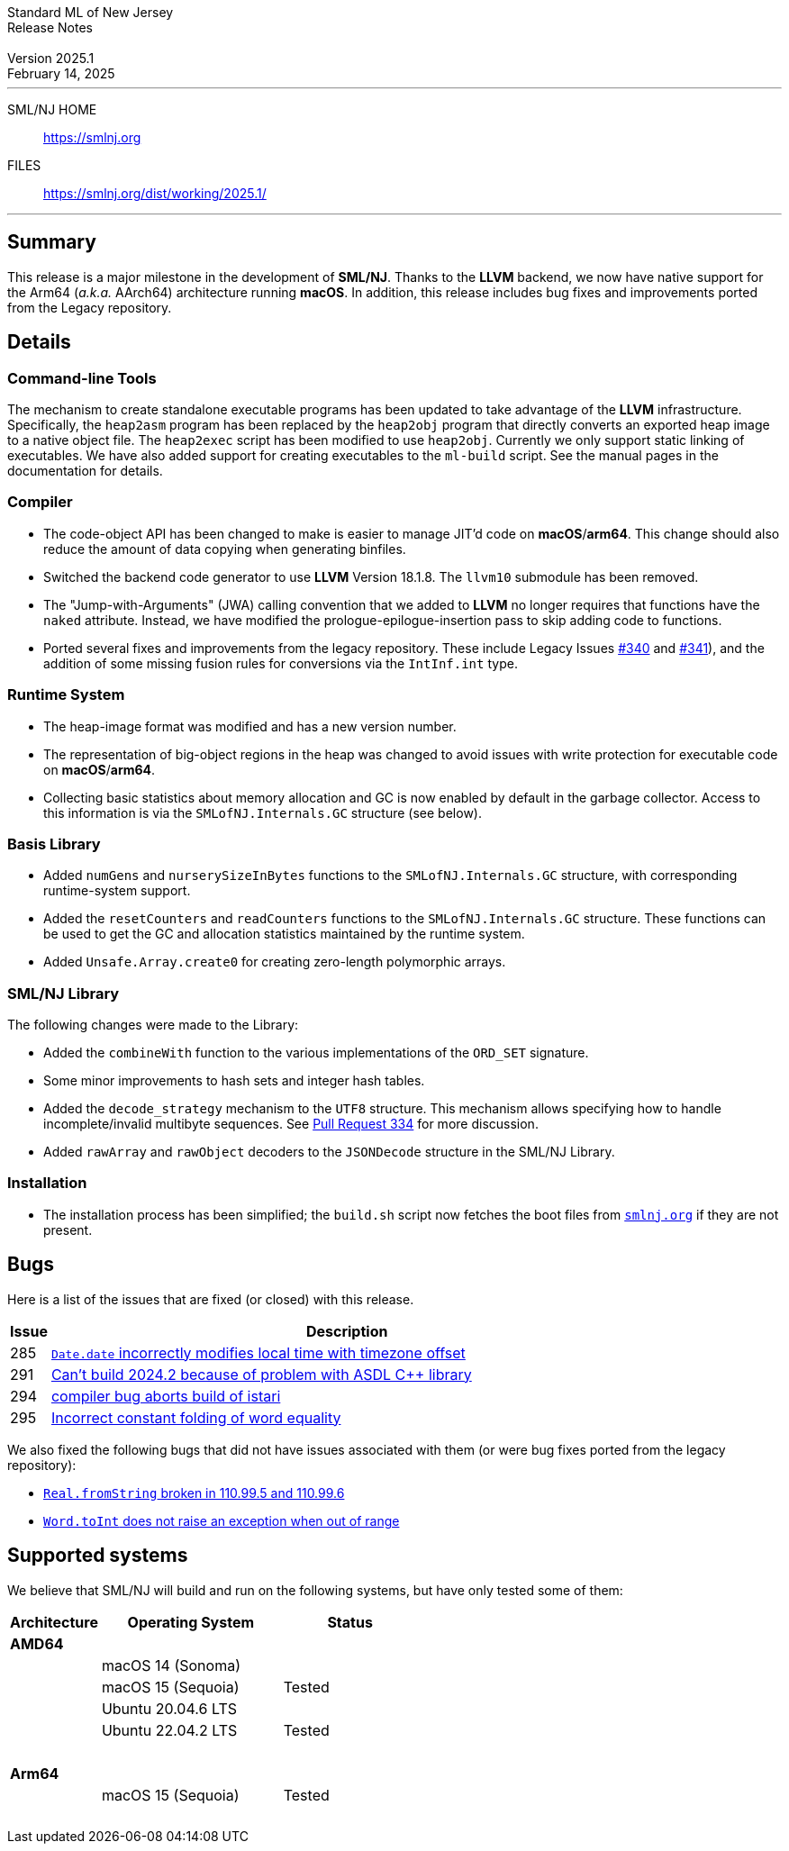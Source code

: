 :version: 2025.1
:date: February 14, 2025
:dist-dir: https://smlnj.org/dist/working/{version}/
:history: {dist-dir}HISTORY.html
:issue-base: https://github.com/smlnj/smlnj/issues
:legacy-issue-base: https://github.com/smlnj/legacy/issues
:pull-base: https://github.com/smlnj/smlnj/pull
:legacy-pull-base: https://github.com/smlnj/legacy/pull/
:stem: latexmath
:source-highlighter: pygments
:stylesheet: release-notes.css
:notitle:

= Standard ML of New Jersey Release Notes

[subs=attributes]
++++
<div class="smlnj-banner">
  <span class="title"> Standard ML of New Jersey <br/> Release Notes </span>
  <br/> <br/>
  <span class="subtitle"> Version {version} <br/> {date} </span>
</div>
++++

''''''''
--
SML/NJ HOME::
  https://www.smlnj.org/index.html[[.tt]#https://smlnj.org#]
FILES::
  {dist-dir}index.html[[.tt]#{dist-dir}#]
--
''''''''

== Summary

This release is a major milestone in the development of **SML/NJ**.  Thanks to the
**LLVM** backend, we now have native support for the Arm64 (_a.k.a._ AArch64)
architecture running **macOS**.  In addition, this release includes bug fixes and
improvements ported from the Legacy repository.

== Details

=== Command-line Tools

The mechanism to create standalone executable programs has been updated to take
advantage of the **LLVM** infrastructure.  Specifically, the `heap2asm` program
has been replaced by the `heap2obj` program that directly converts an exported
heap image to a native object file.  The `heap2exec` script has been modified to
use `heap2obj`.  Currently we only support static linking of executables.
We have also added support for creating executables to the `ml-build` script.
See the manual pages in the documentation for details.

=== Compiler

* The code-object API has been changed to make is easier to manage JIT'd code
  on **macOS**/**arm64**.  This change should also reduce the amount of data
  copying when generating binfiles.

* Switched the backend code generator to use **LLVM** Version 18.1.8.  The
  `llvm10` submodule has been removed.

* The "Jump-with-Arguments" (JWA) calling convention that we added to **LLVM**
  no longer requires that functions have the `naked` attribute.  Instead, we
  have modified the prologue-epilogue-insertion pass to skip adding code to
  functions.

* Ported several fixes and improvements from the legacy repository.
  These include Legacy Issues {legacy-issue-base}/340[#340] and
  {legacy-issue-base}/341[#341]), and the addition of some missing
  fusion rules for conversions via the `IntInf.int` type.

=== Runtime System

* The heap-image format was modified and has a new version number.

* The representation of big-object regions in the heap was changed to avoid
  issues with write protection for executable code on **macOS**/**arm64**.

* Collecting basic statistics about memory allocation and GC is now
  enabled by default in the garbage collector.  Access to this information
  is via the `SMLofNJ.Internals.GC` structure (see below).

=== Basis Library

* Added `numGens` and `nurserySizeInBytes` functions to the
  `SMLofNJ.Internals.GC` structure, with corresponding runtime-system
  support.

* Added the `resetCounters` and `readCounters` functions to the
  `SMLofNJ.Internals.GC` structure.  These functions can be used
  to get the GC and allocation statistics maintained by the runtime
  system.

* Added `Unsafe.Array.create0` for creating zero-length polymorphic arrays.

=== SML/NJ Library

The following changes were made to the Library:

* Added the `combineWith` function to the various implementations of the
  `ORD_SET` signature.

* Some minor improvements to hash sets and integer hash tables.

* Added the `decode_strategy` mechanism to the `UTF8` structure.  This
  mechanism allows specifying how to handle incomplete/invalid multibyte
  sequences.  See {pull-base}/334[Pull Request 334] for more discussion.

* Added `rawArray` and `rawObject` decoders to the `JSONDecode` structure
  in the SML/NJ Library.

=== Installation

* The installation process has been simplified; the `build.sh` script now fetches
  the boot files from https://smlnj.org:[`smlnj.org`] if they are not present.

== Bugs

Here is a list of the issues that are fixed (or closed) with this release.

[.buglist,cols="^1,<15",strips="none",options="header"]
|=======
| Issue
| Description
| [.bugid]#285#
| {issue-base}/285[`Date.date` incorrectly modifies local time with timezone offset]
| [.bugid]#291#
| {issue-base}/291[Can't build 2024.2 because of problem with ASDL C++ library]
| [.bugid]#294#
| {issue-base}/294[compiler bug aborts build of istari]
| [.bugid]#295#
| {issue-base}/295[Incorrect constant folding of word equality]
|=======

We also fixed the following bugs that did not have issues
associated with them (or were bug fixes ported from the legacy
repository):
--
* {legacy-issue-base}/328[`Real.fromString` broken in 110.99.5 and 110.99.6]
* {legacy-issue-base}/340[`Word.toInt` does not raise an exception when out of range]
--

== Supported systems

We believe that SML/NJ will build and run on the following systems, but have only
tested some of them:

[.support-table,cols="^2s,^4v,^3v",options="header",strips="none"]
|=======
| Architecture | Operating System | Status
| AMD64 | |
| | macOS 14 (Sonoma) |
| | macOS 15 (Sequoia) | Tested
| | Ubuntu 20.04.6 LTS |
| | Ubuntu 22.04.2 LTS | Tested
| {nbsp} | |
| Arm64  | |
| | macOS 15 (Sequoia) | Tested
| {nbsp} | |
|=======

